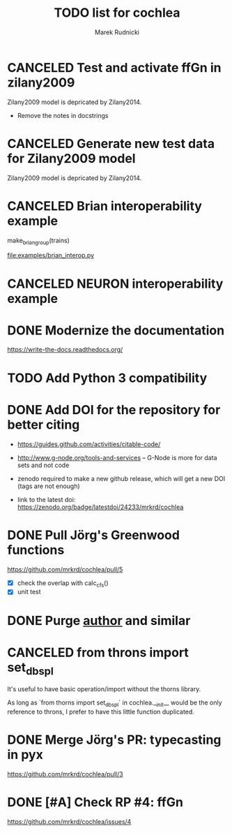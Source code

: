 #+TITLE: TODO list for cochlea
#+AUTHOR: Marek Rudnicki
#+CATEGORY: cochlea

* CANCELED Test and activate ffGn in zilany2009
  CLOSED: [2016-07-25 Mon 14:48]

Zilany2009 model is depricated by Zilany2014.

- Remove the notes in docstrings

* CANCELED Generate new test data for Zilany2009 model
  CLOSED: [2016-07-25 Mon 14:47]

Zilany2009 model is depricated by Zilany2014.

* CANCELED Brian interoperability example
  CLOSED: [2017-06-23 Fri 13:17]

make_brian_group(trains)

[[file:examples/brian_interop.py]]


* CANCELED NEURON interoperability example
  CLOSED: [2017-06-23 Fri 13:17]
* DONE Modernize the documentation

https://write-the-docs.readthedocs.org/
* TODO Add Python 3 compatibility
* DONE Add DOI for the repository for better citing
  CLOSED: [2016-09-04 Sun 16:22]

  - https://guides.github.com/activities/citable-code/

  - http://www.g-node.org/tools-and-services -- G-Node is more for
    data sets and not code

  - zenodo required to make a new github release, which will get a new
    DOI (tags are not enough)

  - link to the latest doi: https://zenodo.org/badge/latestdoi/24233/mrkrd/cochlea

* DONE Pull Jörg's Greenwood functions
  CLOSED: [2016-10-01 Sat 20:29]

https://github.com/mrkrd/cochlea/pull/5

  - [X] check the overlap with calc_cfs()
  - [X] unit test

* DONE Purge __author__ and similar
  CLOSED: [2016-07-23 Sat 21:19]
* CANCELED from throns import set_dbspl

It's useful to have basic operation/import without the thorns library.

As long as `from thorns import set_dbspl` in cochlea.__init__ would be
the only reference to throns, I prefer to have this little function
duplicated.
* DONE Merge Jörg's PR: typecasting in pyx
  CLOSED: [2016-07-14 Thu 13:46]

https://github.com/mrkrd/cochlea/pull/3
* DONE [#A] Check RP #4: ffGn
  CLOSED: [2016-07-20 Wed 19:34]

https://github.com/mrkrd/cochlea/issues/4
